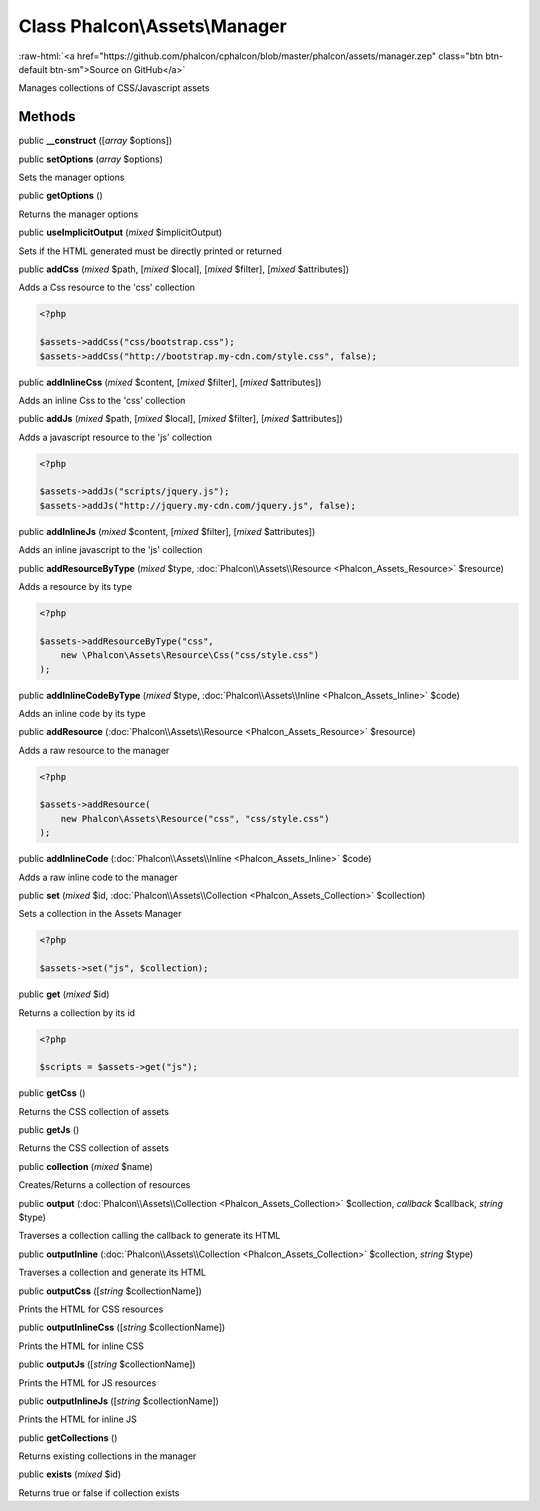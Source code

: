 Class **Phalcon\\Assets\\Manager**
==================================

.. role:: raw-html(raw)
   :format: html

:raw-html:`<a href="https://github.com/phalcon/cphalcon/blob/master/phalcon/assets/manager.zep" class="btn btn-default btn-sm">Source on GitHub</a>`

Manages collections of CSS/Javascript assets


Methods
-------

public  **__construct** ([*array* $options])





public  **setOptions** (*array* $options)

Sets the manager options



public  **getOptions** ()

Returns the manager options



public  **useImplicitOutput** (*mixed* $implicitOutput)

Sets if the HTML generated must be directly printed or returned



public  **addCss** (*mixed* $path, [*mixed* $local], [*mixed* $filter], [*mixed* $attributes])

Adds a Css resource to the 'css' collection

.. code-block:: php

    <?php

    $assets->addCss("css/bootstrap.css");
    $assets->addCss("http://bootstrap.my-cdn.com/style.css", false);




public  **addInlineCss** (*mixed* $content, [*mixed* $filter], [*mixed* $attributes])

Adds an inline Css to the 'css' collection



public  **addJs** (*mixed* $path, [*mixed* $local], [*mixed* $filter], [*mixed* $attributes])

Adds a javascript resource to the 'js' collection

.. code-block:: php

    <?php

    $assets->addJs("scripts/jquery.js");
    $assets->addJs("http://jquery.my-cdn.com/jquery.js", false);




public  **addInlineJs** (*mixed* $content, [*mixed* $filter], [*mixed* $attributes])

Adds an inline javascript to the 'js' collection



public  **addResourceByType** (*mixed* $type, :doc:`Phalcon\\Assets\\Resource <Phalcon_Assets_Resource>` $resource)

Adds a resource by its type

.. code-block:: php

    <?php

    $assets->addResourceByType("css",
        new \Phalcon\Assets\Resource\Css("css/style.css")
    );




public  **addInlineCodeByType** (*mixed* $type, :doc:`Phalcon\\Assets\\Inline <Phalcon_Assets_Inline>` $code)

Adds an inline code by its type



public  **addResource** (:doc:`Phalcon\\Assets\\Resource <Phalcon_Assets_Resource>` $resource)

Adds a raw resource to the manager

.. code-block:: php

    <?php

    $assets->addResource(
        new Phalcon\Assets\Resource("css", "css/style.css")
    );




public  **addInlineCode** (:doc:`Phalcon\\Assets\\Inline <Phalcon_Assets_Inline>` $code)

Adds a raw inline code to the manager



public  **set** (*mixed* $id, :doc:`Phalcon\\Assets\\Collection <Phalcon_Assets_Collection>` $collection)

Sets a collection in the Assets Manager

.. code-block:: php

    <?php

    $assets->set("js", $collection);




public  **get** (*mixed* $id)

Returns a collection by its id

.. code-block:: php

    <?php

    $scripts = $assets->get("js");




public  **getCss** ()

Returns the CSS collection of assets



public  **getJs** ()

Returns the CSS collection of assets



public  **collection** (*mixed* $name)

Creates/Returns a collection of resources



public  **output** (:doc:`Phalcon\\Assets\\Collection <Phalcon_Assets_Collection>` $collection, *callback* $callback, *string* $type)

Traverses a collection calling the callback to generate its HTML



public  **outputInline** (:doc:`Phalcon\\Assets\\Collection <Phalcon_Assets_Collection>` $collection, *string* $type)

Traverses a collection and generate its HTML



public  **outputCss** ([*string* $collectionName])

Prints the HTML for CSS resources



public  **outputInlineCss** ([*string* $collectionName])

Prints the HTML for inline CSS



public  **outputJs** ([*string* $collectionName])

Prints the HTML for JS resources



public  **outputInlineJs** ([*string* $collectionName])

Prints the HTML for inline JS



public  **getCollections** ()

Returns existing collections in the manager



public  **exists** (*mixed* $id)

Returns true or false if collection exists



